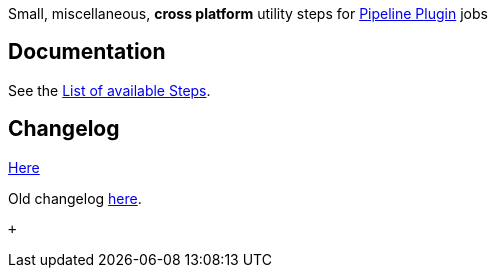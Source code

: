 [.conf-macro .output-inline]#Small, miscellaneous, *cross platform*
utility steps for
https://wiki.jenkins.io/display/JENKINS/Pipeline+Plugin[Pipeline Plugin]
jobs#

[[PipelineUtilityStepsPlugin-Documentation]]
== Documentation

See the
https://github.com/jenkinsci/pipeline-utility-steps-plugin/blob/master/docs/STEPS.md[List
of available Steps].

[[PipelineUtilityStepsPlugin-Changelog]]
== Changelog

https://github.com/jenkinsci/pipeline-utility-steps-plugin/releases[Here]

Old
changelog https://github.com/jenkinsci/pipeline-utility-steps-plugin/blob/master/CHANGES.md[here].

 +
